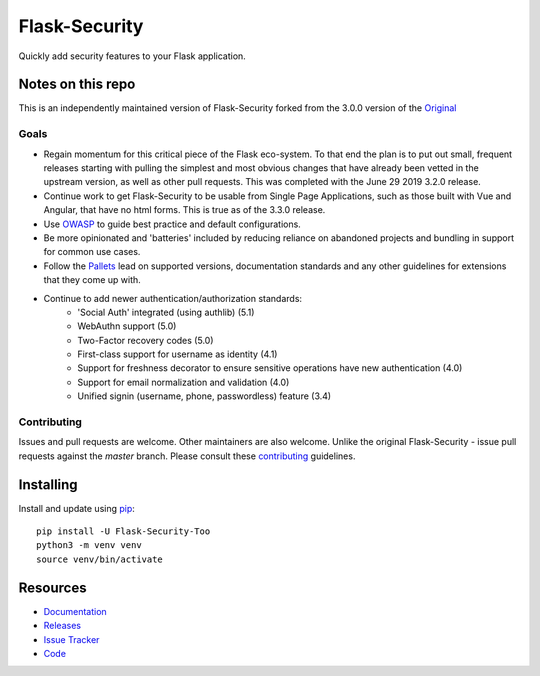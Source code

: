 Flask-Security
===================

.. image:: https://github.com/Flask-Middleware/flask-security/workflows/tests/badge.svg?branch=master&event=push
    :target: https://github.com/Flask-Middleware/flask-security

.. image:: https://codecov.io/gh/Flask-Middleware/flask-security/branch/master/graph/badge.svg?token=U02MUQJ7BM
    :target: https://codecov.io/gh/Flask-Middleware/flask-security
    :alt: Coverage!

.. image:: https://img.shields.io/github/tag/Flask-Middleware/flask-security.svg
    :target: https://github.com/Flask-Middleware/flask-security/releases

.. image:: https://img.shields.io/pypi/dm/flask-security-too.svg
    :target: https://pypi.python.org/pypi/flask-security-too
    :alt: Downloads

.. image:: https://img.shields.io/github/license/Flask-Middleware/flask-security.svg
    :target: https://github.com/Flask-Middleware/flask-security/blob/master/LICENSE
    :alt: License

.. image:: https://readthedocs.org/projects/flask-security-too/badge/?version=latest
    :target: https://flask-security-too.readthedocs.io/en/latest/?badge=latest
    :alt: Documentation Status

.. image:: https://img.shields.io/badge/code%20style-black-000000.svg
    :target: https://github.com/python/black

.. image:: https://img.shields.io/badge/pre--commit-enabled-brightgreen?logo=pre-commit&logoColor=white
    :target: https://github.com/pre-commit/pre-commit
    :alt: pre-commit

Quickly add security features to your Flask application.

Notes on this repo
------------------
This is an independently maintained version of Flask-Security forked from the 3.0.0
version of the `Original <https://github.com/mattupstate/flask-security>`_

Goals
+++++
* Regain momentum for this critical piece of the Flask eco-system. To that end the
  plan is to put out small, frequent releases starting with pulling the simplest
  and most obvious changes that have already been vetted in the upstream version, as
  well as other pull requests. This was completed with the June 29 2019 3.2.0 release.
* Continue work to get Flask-Security to be usable from Single Page Applications,
  such as those built with Vue and Angular, that have no html forms. This is true as of the 3.3.0
  release.
* Use `OWASP <https://github.com/OWASP/ASVS>`_ to guide best practice and default configurations.
* Be more opinionated and 'batteries' included by reducing reliance on abandoned projects and
  bundling in support for common use cases.
* Follow the `Pallets <https://github.com/pallets>`_ lead on supported versions, documentation
  standards and any other guidelines for extensions that they come up with.
* Continue to add newer authentication/authorization standards:
    * 'Social Auth' integrated (using authlib) (5.1)
    * WebAuthn support (5.0)
    * Two-Factor recovery codes (5.0)
    * First-class support for username as identity (4.1)
    * Support for freshness decorator to ensure sensitive operations have new authentication (4.0)
    * Support for email normalization and validation (4.0)
    * Unified signin (username, phone, passwordless) feature (3.4)


Contributing
++++++++++++
Issues and pull requests are welcome. Other maintainers are also welcome. Unlike
the original Flask-Security - issue pull requests against the *master* branch.
Please consult these `contributing`_ guidelines.

.. _contributing: https://github.com/Flask-Middleware/flask-security/blob/master/CONTRIBUTING.rst

Installing
----------
Install and update using `pip <https://pip.pypa.io/en/stable/quickstart/>`_:

::

    pip install -U Flask-Security-Too
    python3 -m venv venv
    source venv/bin/activate


Resources
---------

- `Documentation <https://flask-security-too.readthedocs.io/>`_
- `Releases <https://pypi.org/project/Flask-Security-Too/>`_
- `Issue Tracker <https://github.com/Flask-Middleware/flask-security/issues>`_
- `Code <https://github.com/Flask-Middleware/flask-security/>`_
